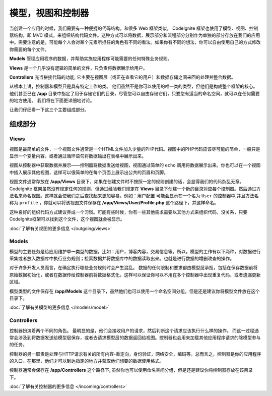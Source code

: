 ##############################
模型，视图和控制器
##############################

当创建一个应用的时候，我们需要有一种便捷的代码结构。和很多 Web 框架类似， CodeIgnite 框架也使用了模型、视图、控制器结构，即 MVC 模式，来组织结构代码文件。这种方式可以将数据，展示部分和流程部分分别作为单独的部分存放在我们的应用中。需要注意的是，可能每个人会对某个元素所担任的角色有不同的看法。如果你有不同的想法，你可以自由使用自己的方式修改你需要的每个文件。

**Models** 管理应用程序的数据，并帮助实施应用程序可能需要的任何特殊业务规则。

**Views** 是一个几乎没有逻辑的简单的文件，只负责将数据展示给用户。

**Controllers** 充当拼接代码的功能, 它主要在视图层（或正在查看它的用户）和数据存储之间来回的处理并整合数据。

从根本上讲，控制器和模型只是具有特定工作的类。 他们虽然不是你可以使用的唯一类的类型，但他们是构成整个框架的核心。 他们甚至已在 **/app** 目录中指定了用于存储它们的目录，尽管您可以自由存储它们，只要您有适当的命名空间，就可以在任何需要的地方使用。 我们将在下面更详细地讨论。

让我们仔细看一下这三个主要组成部分。

**************
组成部分
**************

Views
=====

视图是最简单的文件，一个视图文件通常是一个HTML文件加入少量的PHP代码。视图中的PHP代码应该尽可能的简单，一般只是显示一个变量内容，或者通过循环语句将数据输出在表格中展示出来。

视图从控制器中获取数据并展示——控制器将数据发送给视图，视图通过简单的 ``echo`` 调用将数据展示出来。你也可以在一个视图中插入展示其他视图，这样可以很简单的在每个页面上展示出公共的页眉和页脚。

视图文件通常存放在 **/app/Views** 目录下，如果在创建文件时不按照一定的规则创建的话，会显得我们的代码杂乱无章。 CodeIgnite 框架虽然没有规定任何的规则，但通过经验我们规定在 **Views** 目录下创建一个新的目录对应每个控制器。然后通过方法名来命名视图。这样就会使我们之后查找起来更加容易。例如：``用户配置`` 可能会显示在一个名为 ``User`` 的控制器中,并且方法名称为 ``profile`` ，你就可以将该视图文件保存在 **/app/Views/User/Profile.php** 这个路径下，并这样命名。

这种良好的组织代码方式建议养成一个习惯。可能有些时候，你有一些其他需求需要以其他方式来组织代码，没关系，只要CodeIgnite框架可以找到这个文件，这个视图就会被显示。

:doc:`了解有关视图的更多信息 </outgoing/views>`

Models
======

模型的主要任务是给应用维护单一类型的数据。比如：用户，博客内容，交易信息等。所以，模型的工作有以下两种，对数据进行采集或者放入数据库中执行业务规则；检索数据并将数据库中的数据读取出来。也就是进行数据的增删改查的操作。

对于许多开发人员而言，在确定执行哪些业务规则时会产生混乱。 数据的任何限制和要求都由模型层承担，包括在保存数据前将原始数据初始化，或者在数据传给控制器前将数据格式化。这样可以保证你可以不用在多个控制器中出现重复代码，或者遗漏更新区域。


模型类型的文件保存在 **/app/Models** 这个目录下，虽然他们也可以使用一个命名空间分组，但是还是建议你将模型文件放在这个目录下。

:doc:`了解有关模型的更多信息 </models/model>`

Controllers
===========

控制器扮演着两个不同的角色。 最明显的是，他们会接收用户的请求，然后判断这个请求应该执行什么样的操作。 而这一过程通常会涉及到将数据发送给模型层保存，或者去请求模型层的数据返回给视图。控制器也会用来加载其他应用程序请求的除模型参与的任务。

控制器的另一职责是处理与HTTP请求有关的所有内容-重定向，身份验证，网络安全，编码等。总而言之，控制器是你的应用程序的入口。在那里，他们才可以到达指定的地方并获取他们想要的数据使用格式。

控制器通常会保存在 **/app/Controllers** 这个路径下, 虽然你也可以使用命名空间分组，但是还是建议你将控制器存放在该目录下。

:doc:`了解有关控制器的更多信息 </incoming/controllers>`
